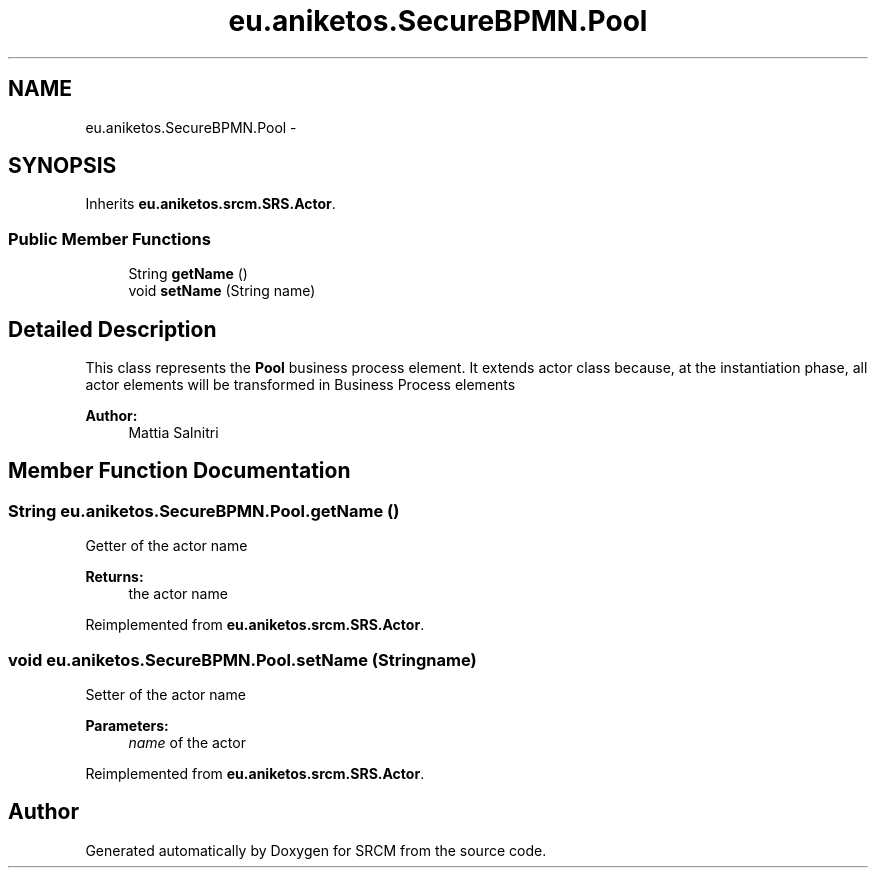 .TH "eu.aniketos.SecureBPMN.Pool" 3 "Fri Oct 4 2013" "SRCM" \" -*- nroff -*-
.ad l
.nh
.SH NAME
eu.aniketos.SecureBPMN.Pool \- 
.SH SYNOPSIS
.br
.PP
.PP
Inherits \fBeu\&.aniketos\&.srcm\&.SRS\&.Actor\fP\&.
.SS "Public Member Functions"

.in +1c
.ti -1c
.RI "String \fBgetName\fP ()"
.br
.ti -1c
.RI "void \fBsetName\fP (String name)"
.br
.in -1c
.SH "Detailed Description"
.PP 
This class represents the \fBPool\fP business process element\&. It extends actor class because, at the instantiation phase, all actor elements will be transformed in Business Process elements 
.PP
\fBAuthor:\fP
.RS 4
Mattia Salnitri 
.RE
.PP

.SH "Member Function Documentation"
.PP 
.SS "String eu\&.aniketos\&.SecureBPMN\&.Pool\&.getName ()"
Getter of the actor name 
.PP
\fBReturns:\fP
.RS 4
the actor name 
.RE
.PP

.PP
Reimplemented from \fBeu\&.aniketos\&.srcm\&.SRS\&.Actor\fP\&.
.SS "void eu\&.aniketos\&.SecureBPMN\&.Pool\&.setName (Stringname)"
Setter of the actor name 
.PP
\fBParameters:\fP
.RS 4
\fIname\fP of the actor 
.RE
.PP

.PP
Reimplemented from \fBeu\&.aniketos\&.srcm\&.SRS\&.Actor\fP\&.

.SH "Author"
.PP 
Generated automatically by Doxygen for SRCM from the source code\&.
